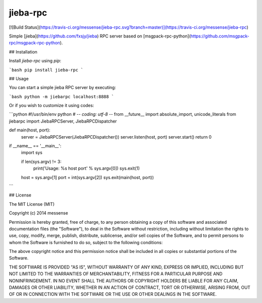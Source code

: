 jieba-rpc
=============
[![Build Status](https://travis-ci.org/messense/jieba-rpc.svg?branch=master)](https://travis-ci.org/messense/jieba-rpc)

Simple [jieba](https://github.com/fxsjy/jieba) RPC server based on [msgpack-rpc-python](https://github.com/msgpack-rpc/msgpack-rpc-python).


## Installation

Install `jieba-rpc` using `pip`:

```bash
pip install jieba-rpc
```


## Usage

You can start a simple jieba RPC server by executing:

```bash
python -m jiebarpc localhost:8888
```

Or if you wish to customize it using codes:

```python
#!/usr/bin/env python
# -*- coding: utf-8 -*-
from __future__ import absolute_import, unicode_literals
from jiebarpc import JiebaRPCServer, JiebaRPCDispatcher


def main(host, port):
    server = JiebaRPCServer(JiebaRPCDispatcher())
    server.listen(host, port)
    server.start()
    return 0


if __name__ == '__main__':
    import sys

    if len(sys.argv) != 3:
        print('Usage: %s host port' % sys.argv[0])
        sys.exit(1)

    host = sys.argv[1]
    port = int(sys.argv[2])
    sys.exit(main(host, port))
```


## License

The MIT License (MIT)

Copyright (c) 2014 messense

Permission is hereby granted, free of charge, to any person obtaining a copy
of this software and associated documentation files (the "Software"), to deal
in the Software without restriction, including without limitation the rights
to use, copy, modify, merge, publish, distribute, sublicense, and/or sell
copies of the Software, and to permit persons to whom the Software is
furnished to do so, subject to the following conditions:

The above copyright notice and this permission notice shall be included in all
copies or substantial portions of the Software.

THE SOFTWARE IS PROVIDED "AS IS", WITHOUT WARRANTY OF ANY KIND, EXPRESS OR
IMPLIED, INCLUDING BUT NOT LIMITED TO THE WARRANTIES OF MERCHANTABILITY,
FITNESS FOR A PARTICULAR PURPOSE AND NONINFRINGEMENT. IN NO EVENT SHALL THE
AUTHORS OR COPYRIGHT HOLDERS BE LIABLE FOR ANY CLAIM, DAMAGES OR OTHER
LIABILITY, WHETHER IN AN ACTION OF CONTRACT, TORT OR OTHERWISE, ARISING FROM,
OUT OF OR IN CONNECTION WITH THE SOFTWARE OR THE USE OR OTHER DEALINGS IN THE
SOFTWARE.


